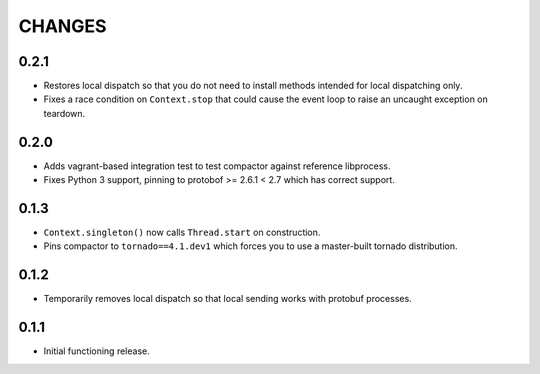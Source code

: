 =======
CHANGES
=======

-----
0.2.1
-----

* Restores local dispatch so that you do not need to install methods intended for local
  dispatching only.

* Fixes a race condition on ``Context.stop`` that could cause the event loop to raise an
  uncaught exception on teardown.

-----
0.2.0
-----

* Adds vagrant-based integration test to test compactor against reference libprocess.

* Fixes Python 3 support, pinning to protobof >= 2.6.1 < 2.7 which has correct support.

-----
0.1.3
-----

* ``Context.singleton()`` now calls ``Thread.start`` on construction.

* Pins compactor to ``tornado==4.1.dev1`` which forces you to use a
  master-built tornado distribution.

-----
0.1.2
-----

* Temporarily removes local dispatch so that local sending works with protobuf processes.

-----
0.1.1
-----

* Initial functioning release.
